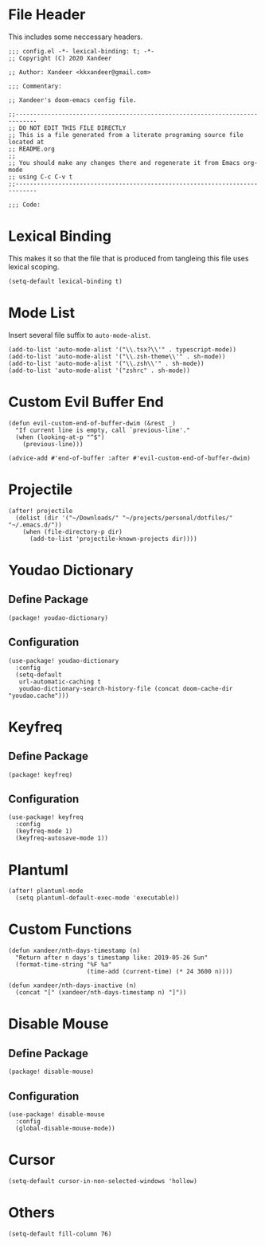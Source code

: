 * File Header

This includes some neccessary headers.

#+BEGIN_SRC elisp
;;; config.el -*- lexical-binding: t; -*-
;; Copyright (C) 2020 Xandeer

;; Author: Xandeer <kkxandeer@gmail.com>

;;; Commentary:

;; Xandeer's doom-emacs config file.
#+END_SRC

#+BEGIN_SRC elisp
;;----------------------------------------------------------------------------
;; DO NOT EDIT THIS FILE DIRECTLY
;; This is a file generated from a literate programing source file located at
;; README.org
;;
;; You should make any changes there and regenerate it from Emacs org-mode
;; using C-c C-v t
;;----------------------------------------------------------------------------

;;; Code:
#+END_SRC

* Lexical Binding

This makes it so that the file that is produced from tangleing this file uses
lexical scoping.

#+BEGIN_SRC elisp
(setq-default lexical-binding t)
#+END_SRC

* Mode List

Insert several file suffix to ~auto-mode-alist~.

#+BEGIN_SRC elisp
(add-to-list 'auto-mode-alist '("\\.tsx?\\'" . typescript-mode))
(add-to-list 'auto-mode-alist '("\\.zsh-theme\\'" . sh-mode))
(add-to-list 'auto-mode-alist '("\\.zsh\\'" . sh-mode))
(add-to-list 'auto-mode-alist '("zshrc" . sh-mode))
#+END_SRC

* Custom Evil Buffer End

#+BEGIN_SRC elisp
(defun evil-custom-end-of-buffer-dwim (&rest _)
  "If current line is empty, call `previous-line'."
  (when (looking-at-p "^$")
    (previous-line)))

(advice-add #'end-of-buffer :after #'evil-custom-end-of-buffer-dwim)
#+END_SRC

* Projectile

#+BEGIN_SRC elisp
(after! projectile
  (dolist (dir '("~/Downloads/" "~/projects/personal/dotfiles/" "~/.emacs.d/"))
    (when (file-directory-p dir)
      (add-to-list 'projectile-known-projects dir))))
#+END_SRC

* Youdao Dictionary

** Define Package

#+header: :tangle (concat (file-name-directory (buffer-file-name)) "packages.el")
#+BEGIN_SRC elisp
(package! youdao-dictionary)
#+END_SRC

** Configuration

#+BEGIN_SRC elisp
(use-package! youdao-dictionary
  :config
  (setq-default
   url-automatic-caching t
   youdao-dictionary-search-history-file (concat doom-cache-dir "youdao.cache")))
#+END_SRC

* Keyfreq

** Define Package

#+header: :tangle (concat (file-name-directory (buffer-file-name)) "packages.el")
#+BEGIN_SRC elisp
(package! keyfreq)
#+END_SRC

** Configuration

#+BEGIN_SRC elisp
(use-package! keyfreq
  :config
  (keyfreq-mode 1)
  (keyfreq-autosave-mode 1))
#+END_SRC

* Plantuml

#+BEGIN_SRC elisp
(after! plantuml-mode
  (setq plantuml-default-exec-mode 'executable))
#+END_SRC

* Custom Functions

#+BEGIN_SRC elisp
(defun xandeer/nth-days-timestamp (n)
  "Return after n days's timestamp like: 2019-05-26 Sun"
  (format-time-string "%F %a"
                      (time-add (current-time) (* 24 3600 n))))

(defun xandeer/nth-days-inactive (n)
  (concat "[" (xandeer/nth-days-timestamp n) "]"))
#+END_SRC

* Disable Mouse

** Define Package

#+header: :tangle (concat (file-name-directory (buffer-file-name)) "packages.el")
#+BEGIN_SRC elisp
(package! disable-mouse)
#+END_SRC

** Configuration

#+BEGIN_SRC elisp
(use-package! disable-mouse
  :config
  (global-disable-mouse-mode))
#+END_SRC

* Cursor

#+BEGIN_SRC elisp
(setq-default cursor-in-non-selected-windows 'hollow)
#+END_SRC

* Others
#+BEGIN_SRC elisp
(setq-default fill-column 76)
#+END_SRC

